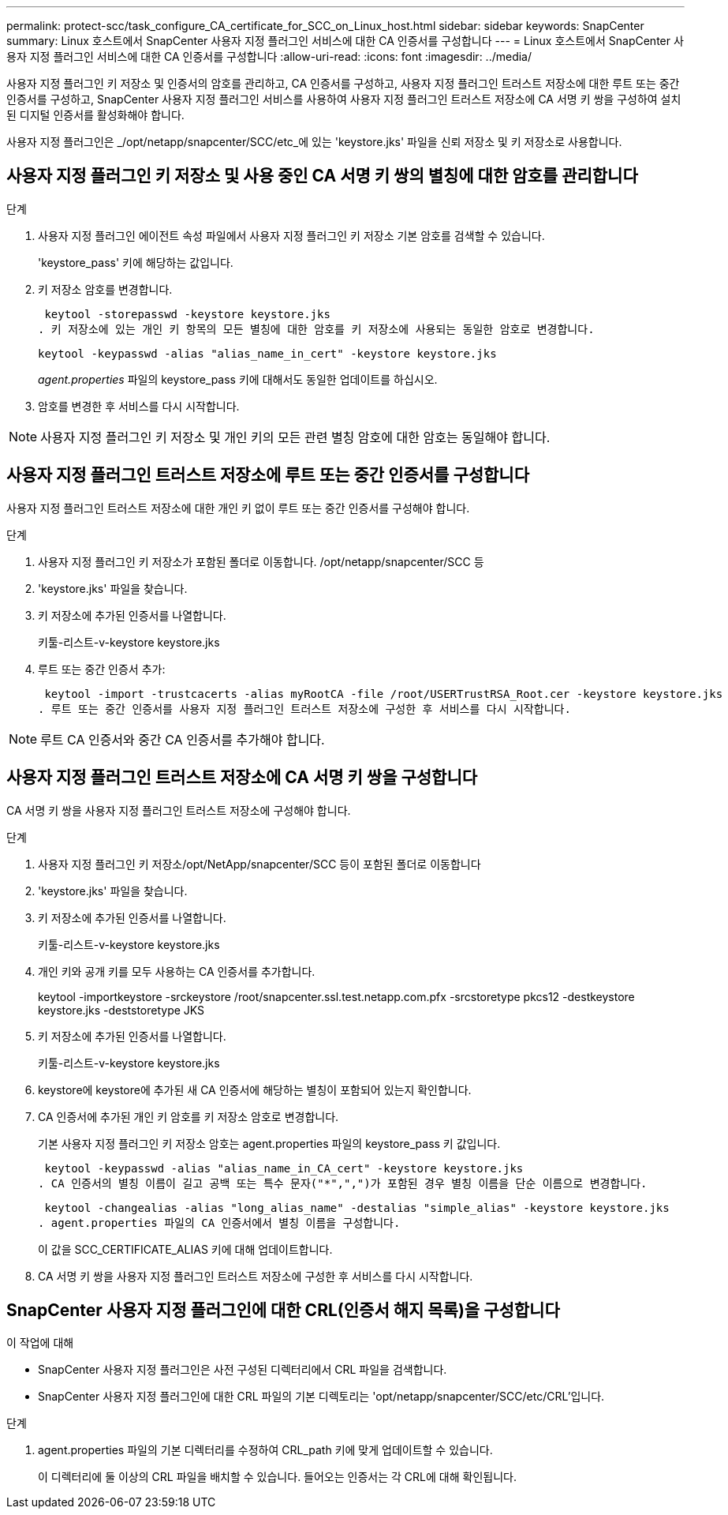 ---
permalink: protect-scc/task_configure_CA_certificate_for_SCC_on_Linux_host.html 
sidebar: sidebar 
keywords: SnapCenter 
summary: Linux 호스트에서 SnapCenter 사용자 지정 플러그인 서비스에 대한 CA 인증서를 구성합니다 
---
= Linux 호스트에서 SnapCenter 사용자 지정 플러그인 서비스에 대한 CA 인증서를 구성합니다
:allow-uri-read: 
:icons: font
:imagesdir: ../media/


[role="lead"]
사용자 지정 플러그인 키 저장소 및 인증서의 암호를 관리하고, CA 인증서를 구성하고, 사용자 지정 플러그인 트러스트 저장소에 대한 루트 또는 중간 인증서를 구성하고, SnapCenter 사용자 지정 플러그인 서비스를 사용하여 사용자 지정 플러그인 트러스트 저장소에 CA 서명 키 쌍을 구성하여 설치된 디지털 인증서를 활성화해야 합니다.

사용자 지정 플러그인은 _/opt/netapp/snapcenter/SCC/etc_에 있는 'keystore.jks' 파일을 신뢰 저장소 및 키 저장소로 사용합니다.



== 사용자 지정 플러그인 키 저장소 및 사용 중인 CA 서명 키 쌍의 별칭에 대한 암호를 관리합니다

.단계
. 사용자 지정 플러그인 에이전트 속성 파일에서 사용자 지정 플러그인 키 저장소 기본 암호를 검색할 수 있습니다.
+
'keystore_pass' 키에 해당하는 값입니다.

. 키 저장소 암호를 변경합니다.
+
 keytool -storepasswd -keystore keystore.jks
. 키 저장소에 있는 개인 키 항목의 모든 별칭에 대한 암호를 키 저장소에 사용되는 동일한 암호로 변경합니다.
+
 keytool -keypasswd -alias "alias_name_in_cert" -keystore keystore.jks
+
_agent.properties_ 파일의 keystore_pass 키에 대해서도 동일한 업데이트를 하십시오.

. 암호를 변경한 후 서비스를 다시 시작합니다.



NOTE: 사용자 지정 플러그인 키 저장소 및 개인 키의 모든 관련 별칭 암호에 대한 암호는 동일해야 합니다.



== 사용자 지정 플러그인 트러스트 저장소에 루트 또는 중간 인증서를 구성합니다

사용자 지정 플러그인 트러스트 저장소에 대한 개인 키 없이 루트 또는 중간 인증서를 구성해야 합니다.

.단계
. 사용자 지정 플러그인 키 저장소가 포함된 폴더로 이동합니다. /opt/netapp/snapcenter/SCC 등
. 'keystore.jks' 파일을 찾습니다.
. 키 저장소에 추가된 인증서를 나열합니다.
+
키툴-리스트-v-keystore keystore.jks

. 루트 또는 중간 인증서 추가:
+
 keytool -import -trustcacerts -alias myRootCA -file /root/USERTrustRSA_Root.cer -keystore keystore.jks
. 루트 또는 중간 인증서를 사용자 지정 플러그인 트러스트 저장소에 구성한 후 서비스를 다시 시작합니다.



NOTE: 루트 CA 인증서와 중간 CA 인증서를 추가해야 합니다.



== 사용자 지정 플러그인 트러스트 저장소에 CA 서명 키 쌍을 구성합니다

CA 서명 키 쌍을 사용자 지정 플러그인 트러스트 저장소에 구성해야 합니다.

.단계
. 사용자 지정 플러그인 키 저장소/opt/NetApp/snapcenter/SCC 등이 포함된 폴더로 이동합니다
. 'keystore.jks' 파일을 찾습니다.
. 키 저장소에 추가된 인증서를 나열합니다.
+
키툴-리스트-v-keystore keystore.jks

. 개인 키와 공개 키를 모두 사용하는 CA 인증서를 추가합니다.
+
keytool -importkeystore -srckeystore /root/snapcenter.ssl.test.netapp.com.pfx -srcstoretype pkcs12 -destkeystore keystore.jks -deststoretype JKS

. 키 저장소에 추가된 인증서를 나열합니다.
+
키툴-리스트-v-keystore keystore.jks

. keystore에 keystore에 추가된 새 CA 인증서에 해당하는 별칭이 포함되어 있는지 확인합니다.
. CA 인증서에 추가된 개인 키 암호를 키 저장소 암호로 변경합니다.
+
기본 사용자 지정 플러그인 키 저장소 암호는 agent.properties 파일의 keystore_pass 키 값입니다.

+
 keytool -keypasswd -alias "alias_name_in_CA_cert" -keystore keystore.jks
. CA 인증서의 별칭 이름이 길고 공백 또는 특수 문자("*",",")가 포함된 경우 별칭 이름을 단순 이름으로 변경합니다.
+
 keytool -changealias -alias "long_alias_name" -destalias "simple_alias" -keystore keystore.jks
. agent.properties 파일의 CA 인증서에서 별칭 이름을 구성합니다.
+
이 값을 SCC_CERTIFICATE_ALIAS 키에 대해 업데이트합니다.

. CA 서명 키 쌍을 사용자 지정 플러그인 트러스트 저장소에 구성한 후 서비스를 다시 시작합니다.




== SnapCenter 사용자 지정 플러그인에 대한 CRL(인증서 해지 목록)을 구성합니다

.이 작업에 대해
* SnapCenter 사용자 지정 플러그인은 사전 구성된 디렉터리에서 CRL 파일을 검색합니다.
* SnapCenter 사용자 지정 플러그인에 대한 CRL 파일의 기본 디렉토리는 'opt/netapp/snapcenter/SCC/etc/CRL'입니다.


.단계
. agent.properties 파일의 기본 디렉터리를 수정하여 CRL_path 키에 맞게 업데이트할 수 있습니다.
+
이 디렉터리에 둘 이상의 CRL 파일을 배치할 수 있습니다. 들어오는 인증서는 각 CRL에 대해 확인됩니다.


